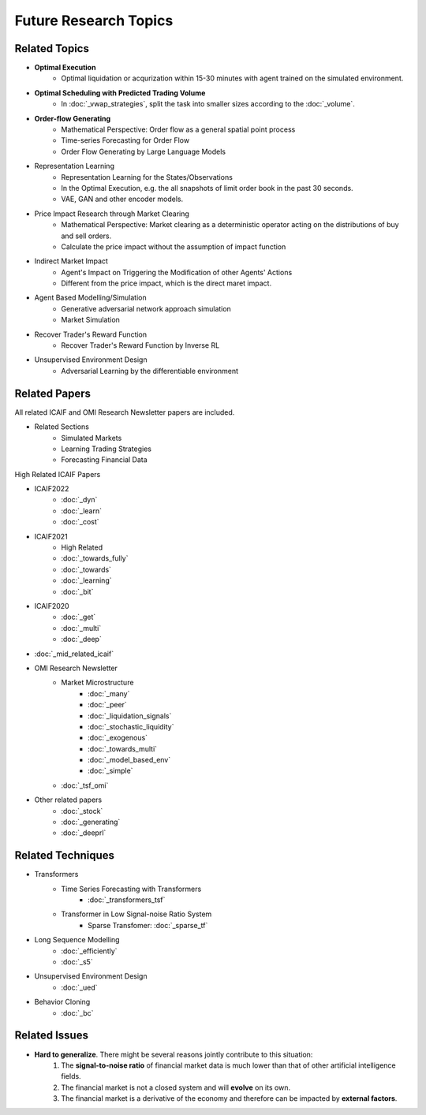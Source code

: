Future Research Topics
=====

**************
Related Topics
**************

* **Optimal Execution**
   * Optimal liquidation or acqurization within 15-30 minutes with agent trained on the simulated environment.
* **Optimal Scheduling with Predicted Trading Volume**
   * In :doc:`_vwap_strategies`, split the task into smaller sizes according to the :doc:`_volume`.
* **Order-flow Generating**
   * Mathematical Perspective: Order flow as a general spatial point process
   * Time-series Forecasting for Order Flow
   * Order Flow Generating by Large Language Models
* Representation Learning
   * Representation Learning for the States/Observations
   * In the Optimal Execution, e.g. the all snapshots of limit order book in the past 30 seconds.
   * VAE, GAN and other encoder models.
* Price Impact Research through Market Clearing
   * Mathematical Perspective: Market clearing as a deterministic operator acting on the distributions of buy and sell orders.
   * Calculate the price impact without the assumption of impact function
* Indirect Market Impact
   * Agent's Impact on Triggering the Modification of other Agents' Actions
   * Different from the price impact, which is the direct maret impact.
* Agent Based Modelling/Simulation
   * Generative adversarial network approach simulation
   * Market Simulation
* Recover Trader's Reward Function
   * Recover Trader's Reward Function by Inverse RL
* Unsupervised Environment Design
   * Adversarial Learning by the differentiable environment


**************
Related Papers
**************

All related ICAIF and OMI Research Newsletter papers are included.

* Related Sections
   * Simulated Markets
   * Learning Trading Strategies
   * Forecasting Financial Data

High Related ICAIF Papers

* ICAIF2022
    * :doc:`_dyn`
    * :doc:`_learn`
    * :doc:`_cost`
* ICAIF2021
   * High Related
   * :doc:`_towards_fully`
   * :doc:`_towards`
   * :doc:`_learning`
   * :doc:`_bit`
* ICAIF2020
   * :doc:`_get`
   * :doc:`_multi`
   * :doc:`_deep`
* :doc:`_mid_related_icaif`
* OMI Research Newsletter
   * Market Microstructure
      * :doc:`_many`
      * :doc:`_peer`
      * :doc:`_liquidation_signals`
      * :doc:`_stochastic_liquidity`
      * :doc:`_exogenous`
      * :doc:`_towards_multi`
      * :doc:`_model_based_env`
      * :doc:`_simple`
   * :doc:`_tsf_omi`
* Other related papers
   * :doc:`_stock`
   * :doc:`_generating`
   * :doc:`_deeprl`



**************
Related Techniques
**************
* Transformers
   * Time Series Forecasting with Transformers
      * :doc:`_transformers_tsf`
   * Transformer in Low Signal-noise Ratio System
      * Sparse Transfomer: :doc:`_sparse_tf`
* Long Sequence Modelling
   * :doc:`_efficiently`
   * :doc:`_s5`
* Unsupervised Environment Design
   * :doc:`_ued`
* Behavior Cloning
   * :doc:`_bc`


**************
Related Issues
**************
* **Hard to generalize**. There might be several reasons jointly contribute to this situation:
   1. The **signal-to-noise ratio** of financial market data is much lower than that of other artificial intelligence fields.
   2. The financial market is not a closed system and will **evolve** on its own.
   3. The financial market is a derivative of the economy and therefore can be impacted by **external factors**.
